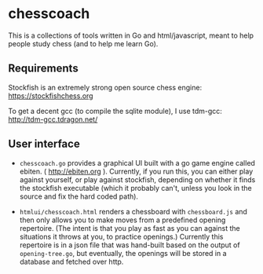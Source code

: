 * chesscoach

This is a collections of tools written in Go and html/javascript, meant to help people study chess (and to help me learn Go).

** Requirements

Stockfish is an extremely strong open source chess engine:
https://stockfishchess.org


To get a decent gcc (to compile the sqlite module), I use tdm-gcc:
http://tdm-gcc.tdragon.net/


** User interface

- =chesscoach.go= provides a graphical UI built with a go game engine called ebiten. ( http://ebiten.org ). Currently, if you run this, you can either play against yourself, or play against stockfish, depending on whether it finds the stockfish executable (which it probably can't, unless you look in the source and fix the hard coded path).

- =htmlui/chesscoach.html= renders a chessboard with =chessboard.js= and then only allows you to make moves from a predefined opening repertoire. (The intent is that you play as fast as you can against the situations it throws at you, to practice openings.) Currently this repertoire is in a json file that was hand-built based on the output of =opening-tree.go=, but eventually, the openings will be stored in a database and fetched over http.
